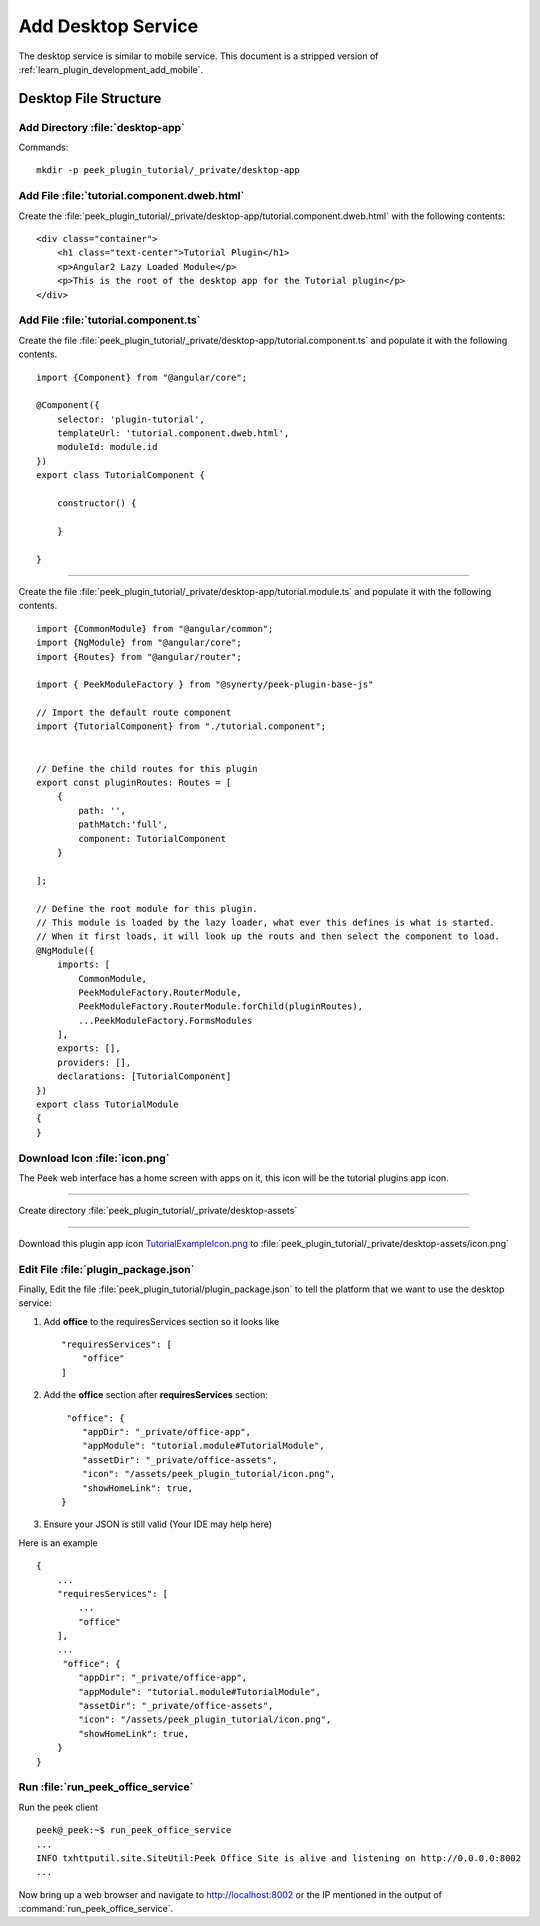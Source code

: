 .. _learn_plugin_development_add_desktop:

===================
Add Desktop Service
===================

The desktop service is similar to mobile service. This document is a stripped version of :ref:`learn_plugin_development_add_mobile`.

Desktop File Structure
----------------------

Add Directory :file:`desktop-app`
`````````````````````````````````

Commands: ::

        mkdir -p peek_plugin_tutorial/_private/desktop-app


Add File :file:`tutorial.component.dweb.html`
`````````````````````````````````````````````

Create the :file:`peek_plugin_tutorial/_private/desktop-app/tutorial.component.dweb.html` with the following contents:

::

        <div class="container">
            <h1 class="text-center">Tutorial Plugin</h1>
            <p>Angular2 Lazy Loaded Module</p>
            <p>This is the root of the desktop app for the Tutorial plugin</p>
        </div>

Add File :file:`tutorial.component.ts`
``````````````````````````````````````

Create the file :file:`peek_plugin_tutorial/_private/desktop-app/tutorial.component.ts` and populate it with the following contents.

::

        import {Component} from "@angular/core";

        @Component({
            selector: 'plugin-tutorial',
            templateUrl: 'tutorial.component.dweb.html',
            moduleId: module.id
        })
        export class TutorialComponent {

            constructor() {

            }

        }

----

Create the file :file:`peek_plugin_tutorial/_private/desktop-app/tutorial.module.ts`
and populate it with the following contents.

::

        import {CommonModule} from "@angular/common";
        import {NgModule} from "@angular/core";
        import {Routes} from "@angular/router";

        import { PeekModuleFactory } from "@synerty/peek-plugin-base-js"

        // Import the default route component
        import {TutorialComponent} from "./tutorial.component";


        // Define the child routes for this plugin
        export const pluginRoutes: Routes = [
            {
                path: '',
                pathMatch:'full',
                component: TutorialComponent
            }

        ];

        // Define the root module for this plugin.
        // This module is loaded by the lazy loader, what ever this defines is what is started.
        // When it first loads, it will look up the routs and then select the component to load.
        @NgModule({
            imports: [
                CommonModule,
                PeekModuleFactory.RouterModule,
                PeekModuleFactory.RouterModule.forChild(pluginRoutes),
                ...PeekModuleFactory.FormsModules
            ],
            exports: [],
            providers: [],
            declarations: [TutorialComponent]
        })
        export class TutorialModule
        {
        }


Download Icon :file:`icon.png`
``````````````````````````````

The Peek web interface has a home screen with apps on it, this icon will be the
tutorial plugins app icon.

.. image:: TutorialExampleIcon.png
   :scale: 30 %

----

Create directory :file:`peek_plugin_tutorial/_private/desktop-assets`

----

Download this plugin app icon
`TutorialExampleIcon.png <http://synerty-peek.readthedocs.io/en/latest/_images/TutorialExampleIcon.png>`_
to :file:`peek_plugin_tutorial/_private/desktop-assets/icon.png`

Edit File :file:`plugin_package.json`
`````````````````````````````````````

Finally, Edit the file :file:`peek_plugin_tutorial/plugin_package.json` to tell the
platform that we want to use the desktop service:

#.  Add **office** to the requiresServices section so it looks like ::

        "requiresServices": [
            "office"
        ]


#.  Add the **office** section after **requiresServices** section: ::


         "office": {
            "appDir": "_private/office-app",
            "appModule": "tutorial.module#TutorialModule",
            "assetDir": "_private/office-assets",
            "icon": "/assets/peek_plugin_tutorial/icon.png",
            "showHomeLink": true,
        }


#.  Ensure your JSON is still valid (Your IDE may help here)

Here is an example ::

        {
            ...
            "requiresServices": [
                ...
                "office"
            ],
            ...
             "office": {
                "appDir": "_private/office-app",
                "appModule": "tutorial.module#TutorialModule",
                "assetDir": "_private/office-assets",
                "icon": "/assets/peek_plugin_tutorial/icon.png",
                "showHomeLink": true,
            }
        }

Run :file:`run_peek_office_service`
```````````````````````````

Run the peek client ::

        peek@_peek:~$ run_peek_office_service
        ...
        INFO txhttputil.site.SiteUtil:Peek Office Site is alive and listening on http://0.0.0.0:8002
        ...


Now bring up a web browser and navigate to
`http://localhost:8002 <http://localhost:8002>`_ or the IP mentioned in the output of
:command:`run_peek_office_service`.
